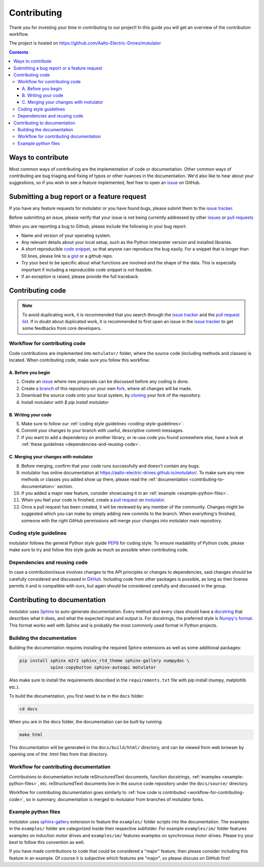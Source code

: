 Contributing
============

Thank you for investing your time in contributing to our project!
In this guide you will get an overview of the contribution workflow.

The project is hosted on https://github.com/Aalto-Electric-Drives/motulator

.. contents::
   :depth: 3
   :backlinks: none

Ways to contribute
------------------

Most common ways of contributing are the implementation of code or
documentation. Other common ways of contributing are bug triaging and
fixing of typos or other nuances in the documentation. We'd also like
to hear about your suggestions, so if you wish to see a feature
implemented, feel free to open an `issue
<https://docs.github.com/en/issues/tracking-your-work-with-issues/about-issues>`__
on GitHub.

Submitting a bug report or a feature request
--------------------------------------------

If you have any feature requests for motulator or you have found bugs,
please submit them to the `issue tracker
<https://github.com/Aalto-Electric-Drives/motulator/issues>`__.

Before submitting an issue, please verify that your issue is not being
currently addressed by other
`issues <https://github.com/Aalto-Electric-Drives/motulator/issues>`__ or
`pull requests <https://github.com/Aalto-Electric-Drives/motulator/pulls>`__

When you are reporting a bug to Github, please include the following
in your bug report:

- Name and version of your operating system.

- Any relevant details about your local setup, such as the Python
  interpreter version and installed libraries.

- A short reproducible `code snippet
  <https://help.github.com/articles/creating-and-highlighting-code-blocks>`__,
  so that anyone can reproduce the bug easily. For a snippet that is
  longer than 50 lines, please link to a `gist
  <https://gist.github.com>`_ or a github repo.

- Try your best to be specific about what functions are involved and the
  shape of the data. This is especially important if including a
  reproducible code snippet is not feasible.

- If an exception is raised, please provide the full traceback.

Contributing code
-----------------

.. note::

  To avoid duplicating work, it is recommended that you search through the
  `issue tracker <https://github.com/Aalto-Electric-Drives/motulator/issues>`__
  and the
  `pull request list <https://github.com/Aalto-Electric-Drives/motulator/pulls>`__.
  If in doubt about duplicated work, it is recommended to first open an issue in
  the `issue tracker <https://github.com/Aalto-Electric-Drives/motulator/issues>`__
  to get some feedbacks from core developers.

.. _workflow-for-contributing-code:

Workflow for contributing code
~~~~~~~~~~~~~~~~~~~~~~~~~~~~~~

Code contributions are implemented into ``motulator/`` folder, where
the source code (including methods and classes) is located.
When contributing code, make sure you follow this workflow:

A. Before you begin
###################

1. Create an `issue <https://guides.github.com/features/issues/>`__ where new proposals can be discussed before any coding is done.
2. Create a `branch <https://help.github.com/articles/creating-and-deleting-branches-within-your-repository/>`__ of this repository on your own `fork <https://help.github.com/articles/fork-a-repo/>`__, where all changes will be made.
3. Download the source code onto your local system, by `cloning <https://help.github.com/articles/cloning-a-repository/>`__ your fork of the repository.
4. Install motulator with `$ pip install motulator`

B. Writing your code
####################

5. Make sure to follow our :ref:`coding style guidelines <coding-style-guidelines>`.
6. Commit your changes to your branch with useful, descriptive commit messages.
7. If you want to add a dependency on another library, or re-use code you found somewhere else, have a look at :ref:`these guidelines <dependencies-and-reusing-code>`.

C. Merging your changes with motulator
######################################

8. Before merging, confirm that your code runs successfully and doesn't contain any bugs.
9. motulator has online documentation at https://aalto-electric-drives.github.io/motulator/. To make sure any new methods or classes you added show up there, please read the :ref:`documentation <contributing-to-documentation>` section.
10. If you added a major new feature, consider showcasing it in an :ref:`example <example-python-files>`.
11. When you feel your code is finished, create a `pull request <https://help.github.com/articles/about-pull-requests/>`__ on `motulator <https://github.com/Aalto-Electric-Drives/motulator>`__.
12. Once a pull request has been created, it will be reviewed by any member of the community. Changes might be suggested which you can make by simply adding new commits to the branch. When everything's finished, someone with the right GitHub permissions will merge your changes into motulator main repository.

.. _coding-style-guidelines:

Coding style guidelines
~~~~~~~~~~~~~~~~~~~~~~~

motulator follows the general Python style guide `PEP8
<https://www.python.org/dev/peps/pep-0008/>`__
for coding style. To ensure readability of Python code, please make sure to try
and follow this style guide as much as possible when contributing code.

.. _dependencies-and-reusing-code:

Dependencies and reusing code
~~~~~~~~~~~~~~~~~~~~~~~~~~~~~

In case a contribution/issue involves changes to the API principles or changes
to dependencies, said changes should be carefully considered and discussed in
`GitHub <https://github.com/Aalto-Electric-Drives/motulator/issues>`__. Including
code from other packages is possible, as long as their license permits it and
is compatible with ours, but again should be considered carefully and discussed
in the group.

.. _contributing-to-documentation:

Contributing to documentation
-----------------------------

motulator uses `Sphinx <https://www.sphinx-doc.org/en/master/index.html>`__
to auto-generate documentation. Every method and every class should have a
`docstring <https://www.python.org/dev/peps/pep-0257/>`__ that describes what
it does, and what the expected input and output is. For docstrings, the
preferred style is `Numpy's format
<https://numpydoc.readthedocs.io/en/latest/format.html>`__.
This format works well with Sphinx and is probably the most commonly used
format in Python projects.

Building the documentation
~~~~~~~~~~~~~~~~~~~~~~~~~~

Building the documentation requires installing the required Sphinx
extensions as well as some additional packages:

.. code::

    pip install sphinx m2r2 sphinx_rtd_theme sphinx-gallery numpydoc \
                spinx-copybutton sphinx-autoapi motulator

Also make sure to install the requirements described in the
``requirements.txt`` file with pip install (numpy, matplotlib etc.).

To build the documentation, you first need to be in the ``docs`` folder:

.. code::

    cd docs

When you are in the docs folder, the documentation can be built by running:

.. code::

    make html

This documentation will be generated in the ``docs/build/html/`` directory,
and can be viewed from web browser by opening one of the .html files from
that directory.

Workflow for contributing documentation
~~~~~~~~~~~~~~~~~~~~~~~~~~~~~~~~~~~~~~~

Contributions to documentation include reStructuredText documents,
function docstrings, :ref:`examples <example-python-files>`, etc.
reStructuredText documents live in the source code repository under
the ``docs/source/`` directory.

Workflow for contributing documentation goes similarly to :ref:`how code
is contributed <workflow-for-contributing-code>`, so in summary,
documentation is merged to motulator from branches of motulator forks.

.. _example-python-files:

Example python files
~~~~~~~~~~~~~~~~~~~~

motulator uses `sphinx-gallery <https://sphinx-gallery.github.io/stable/index.html>`__
extension to feature the ``examples/`` folder scripts into the documentation.
The examples in the ``examples/`` folder are categorized inside their respective
subfolder. For example ``examples/im/`` folder features examples on induction motor
drives and ``examples/sm/`` features examples on synchronous motor drives. Please
try your best to follow this convention as well.

If you have made contributions to code that could be considered a "major" feature,
then please consider including this feature in an example. Of course it is
subjective which features are "major", so please discuss on GitHub first!
